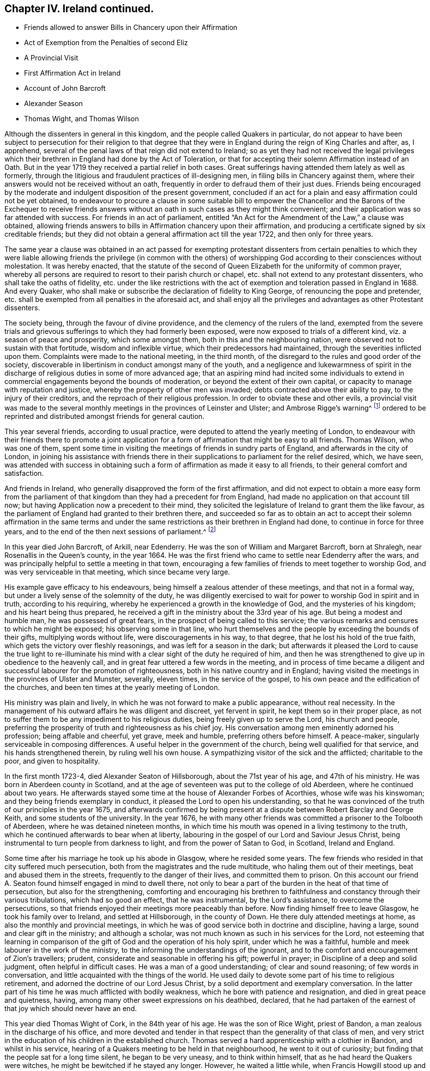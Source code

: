 == Chapter IV. Ireland continued.

[.chapter-synopsis]
* Friends allowed to answer Bills in Chancery upon their Affirmation
* Act of Exemption from the Penalties of second Eliz
* A Provincial Visit
* First Affirmation Act in Ireland
* Account of John Barcroft
* Alexander Season
* Thomas Wight, and Thomas Wilson

Although the dissenters in general in this kingdom,
and the people called Quakers in particular,
do not appear to have been subject to persecution for their religion to that
degree that they were in England during the reign of King Charles and after,
as, I apprehend, several of the penal laws of that reign did not extend to Ireland;
so as yet they had not received the legal privileges which
their brethren in England had done by the Act of Toleration,
or that for accepting their solemn Affirmation instead of an Oath.
But in the year 1719 they received a partial relief in both cases.
Great sufferings having attended them lately as well as formerly,
through the litigious and fraudulent practices of ill-designing men,
in filing bills in Chancery against them,
where their answers would not be received without an oath,
frequently in order to defraud them of their just dues.
Friends being encouraged by the moderate and indulgent disposition of the present government,
concluded if an act for a plain and easy affirmation could not be yet obtained,
to endeavour to procure a clause in some suitable bill to empower
the Chancellor and the Barons of the Exchequer to receive friends
answers without an oath in such cases as they might think convenient;
and their application was so far attended with success.
For friends in an act of parliament,
entitled "`An Act for the Amendment of the Law,`" a clause was obtained,
allowing friends answers to bills in Affirmation chancery upon their affirmation,
and producing a certificate signed by six creditable friends;
but they did not obtain a general affirmation act till the year 1722,
and then only for three years.

The same year a clause was obtained in an act passed for exempting protestant
dissenters from certain penalties to which they were liable
allowing friends the privilege (in common with the others) of worshipping
God according to their consciences without molestation.
It was hereby enacted,
that the statute of the second of Queen Elizabeth for the uniformity of common prayer,
whereby all persons are required to resort to their parish church or chapel,
etc. shall not extend to any protestant dissenters, who shall take the oaths of fidelity,
etc. under the like restrictions with the act of
exemption and toleration passed in England in 1688.
And every Quaker, who shall make or subscribe the declaration of fidelity to King George,
of renouncing the pope and pretender,
etc. shall be exempted from all penalties in the aforesaid act,
and shall enjoy all the privileges and advantages as other Protestant dissenters.

The society being, through the favour of divine providence,
and the clemency of the rulers of the land,
exempted from the severe trials and grievous sufferings
to which they had formerly been exposed,
were now exposed to trials of a different kind, viz. a season of peace and prosperity,
which some amongst them, both in this and the neighbouring nation,
were observed not to sustain with that fortitude, wisdom and inflexible virtue,
which their predecessors had maintained, through the severities inflicted upon them.
Complaints were made to the national meeting, in the third month,
of the disregard to the rules and good order of the society,
discoverable in libertinism in conduct amongst many of the youth,
and a negligence and lukewarmness of spirit in the discharge
of religious duties in some of more advanced age;
that an aspiring mind had incited some individuals to extend
in commercial engagements beyond the bounds of moderation,
or beyond the extent of their own capital,
or capacity to manage with reputation and justice,
whereby the property of other men was invaded;
debts contracted above their ability to pay, to the injury of their creditors,
and the reproach of their religious profession.
In order to obviate these and other evils,
a provincial visit was made to the several monthly
meetings in the provinces of Leinster and Ulster;
and Ambrose Rigge`'s warning^
footnote:[See page 12.]
ordered to be reprinted and distributed amongst friends for general caution.

This year several friends, according to usual practice,
were deputed to attend the yearly meeting of London,
to endeavour with their friends there to promote a joint application
for a form of affirmation that might be easy to all friends.
Thomas Wilson, who was one of them,
spent some time in visiting the meetings of friends in sundry parts of England,
and afterwards in the city of London,
in joining his assistance with friends there in their
supplications to parliament for the relief desired,
which, we have seen,
was attended with success in obtaining such a form
of affirmation as made it easy to all friends,
to their general comfort and satisfaction.

And friends in Ireland, who generally disapproved the form of the first affirmation,
and did not expect to obtain a more easy form from the parliament
of that kingdom than they had a precedent for from England,
had made no application on that account till now;
but having Application now a precedent to their mind,
they solicited the legislature of Ireland to grant them the like favour,
as the parliament of England had granted to their brethren there,
and succeeded so far as to obtain an act to accept their solemn affirmation in the same
terms and under the same restrictions as their brethren in England had done,
to continue in force for three years,
and to the end of the then next sessions of parliament.^
footnote:[This affirmation,
which was afterwards made perpetual in 1746 (the 19th year of Geo.
II.) is in these words: "`I, A. B. do solemnly, sincerely,
and truly declare and affirm:`" And no person is entitled to it,
unless he shall affirm in the form aforesaid,
that he is of the profession of the people called Quakers,
and has been so for one year last past.`"
The affirmation will not qualify a person to hold any place under the government,
or to serve on juries, or to give evidence in criminal causes.]

In this year died John Barcroft, of Arkill, near Edenderry.
He was the son of William and Margaret Barcroft, born at Shralegh,
near Rosenallis in the Queen`'s county, in the year 1664.
He was the first friend who came to settle near Edenderry after the wars,
and was principally helpful to settle a meeting in that town,
encouraging a few families of friends to meet together to worship God,
and was very serviceable in that meeting, which since became very large.

His example gave efficacy to his endeavours,
being himself a zealous attender of these meetings, and that not in a formal way,
but under a lively sense of the solemnity of the duty,
he was diligently exercised to wait for power to worship God in spirit and in truth,
according to his requiring, whereby he experienced a growth in the knowledge of God,
and the mysteries of his kingdom; and his heart being thus prepared,
he received a gift in the ministry about the 33rd year of his age.
But being a modest and humble man, he was possessed of great fears,
in the prospect of being called to this service;
the various remarks and censures to which he might be exposed;
his observing some in that line,
who hurt themselves and the people by exceeding the bounds of their gifts,
multiplying words without life, were discouragements in his way, to that degree,
that he lost his hold of the true faith, which gets the victory over fleshly reasonings,
and was left for a season in the dark;
but afterwards it pleased the Lord to cause the true light to re-illuminate
his mind with a clear sight of the duty he required of him,
and then he was strengthened to give up in obedience to the heavenly call,
and in great fear uttered a few words in the meeting,
and in process of time became a diligent and successful
labourer for the promotion of righteousness,
both in his native country and in England;
having visited the meetings in the provinces of Ulster and Munster, severally,
eleven times, in the service of the gospel,
to his own peace and the edification of the churches,
and been ten times at the yearly meeting of London.

His ministry was plain and lively,
in which he was not forward to make a public appearance, without real necessity.
In the management of his outward affairs he was diligent and discreet,
yet fervent in spirit, he kept them so in their proper place,
as not to suffer them to be any impediment to his religious duties,
being freely given up to serve the Lord, his church and people,
preferring the prosperity of truth and righteousness as his chief joy.
His conversation among men eminently adorned his profession; being affable and cheerful,
yet grave, meek and humble, preferring others before himself.
A peace-maker, singularly serviceable in composing differences.
A useful helper in the government of the church, being well qualified for that service,
and his hands strengthened therein, by ruling well his own house.
A sympathizing visitor of the sick and the afflicted; charitable to the poor,
and given to hospitality.

In the first month 1723-4, died Alexander Seaton of Hillsborough,
about the 71st year of his age, and 47th of his ministry.
He was born in Aberdeen county in Scotland,
and at the age of seventeen was put to the college of old Aberdeen,
where he continued about two years.
He afterwards stayed some time at the house of Alexander Forbes of Acorthies,
whose wife was his kinswoman; and they being friends exemplary in conduct,
it pleased the Lord to open his understanding,
so that he was convinced of the truth of our principles in the year 1675,
and afterwards confirmed by being present at a dispute
between Robert Barclay and George Keith,
and some students of the university.
In the year 1676,
he with many other friends was committed a prisoner to the Tolbooth of Aberdeen,
where he was detained nineteen months,
in which time his mouth was opened in a living testimony to the truth,
which he continued afterwards to bear when at liberty,
labouring in the gospel of our Lord and Saviour Jesus Christ,
being instrumental to turn people from darkness to light,
and from the power of Satan to God, in Scotland, Ireland and England.

Some time after his marriage he took up his abode in Glasgow, where he resided some years.
The few friends who resided in that city suffered much persecution,
both from the magistrates and the rude multitude, who haling them out of their meetings,
beat and abused them in the streets, frequently to the danger of their lives,
and committed them to prison.
On this account our friend A. Seaton found himself engaged in mind to dwell there,
not only to bear a part of the burden in the heat of that time of persecution,
but also for the strengthening,
comforting and encouraging his brethren to faithfulness
and constancy through their various tribulations,
which had so good an effect, that he was instrumental, by the Lord`'s assistance,
to overcome the persecutions,
so that friends enjoyed their meetings more peaceably than before.
Now finding himself free to leave Glasgow, he took his family over to Ireland,
and settled at Hillsborough, in the county of Down.
He there duly attended meetings at home, as also the monthly and provincial meetings,
in which he was of good service both in doctrine and discipline, having a large,
sound and clear gift in the ministry; and although a scholar,
was not much known as such in his services for the Lord,
not esteeming that learning in comparison of the
gift of God and the operation of his holy spirit,
under which he was a faithful, humble and meek labourer in the work of the ministry,
to the informing the understandings of the ignorant,
and to the comfort and encouragement of Zion`'s travellers; prudent,
considerate and seasonable in offering his gift; powerful in prayer;
in Discipline of a deep and solid judgment, often helpful in difficult cases.
He was a man of a good understanding; of clear and sound reasoning;
of few words in conversation, and little acquainted with the things of the world.
He used daily to devote some part of his time to religious retirement,
and adorned the doctrine of our Lord Jesus Christ,
by a solid deportment and exemplary conversation.
In the latter part of his time he was much afflicted with bodily weakness,
which he bore with patience and resignation, and died in great peace and quietness,
having, among many other sweet expressions on his deathbed, declared,
that he had partaken of the earnest of that joy which should never have an end.

This year died Thomas Wight of Cork, in the 84th year of his age.
He was the son of Rice Wight, priest of Bandon,
a man zealous in the discharge of his office,
and more devoted and tender in that respect than the generality of that class of men,
and very strict in the education of his children in the established church.
Thomas served a hard apprenticeship with a clothier in Bandon, and whilst in his service,
hearing of a Quakers meeting to be held in that neighbourhood,
he went to it out of curiosity; but finding that the people sat for a long time silent,
he began to be very uneasy, and to think within himself,
that as he had heard the Quakers were witches,
he might be bewitched if he stayed any longer.
However, he waited a little while, when Francis Howgill stood up and uttered these words:
"`Before the eye can see, it must be opened; before the ear can hear,
it must be unstopped; and before the heart can understand,
it must be illuminated.`" These three sentences,
as Francis opened them to the congregation with great clearness and energy,
made a deep impression on his mind,
and he became in a great measure convinced of the truth of the doctrine preached;
but the prejudice of education,
and the shame and reproach he underwent from his
relations for going to the Quakers meeting,
for a while effaced that impression, until Edward Burrough came into those parts,
whose preaching was so powerful and reaching to the state of his soul,
and accompanied with such an evidence of truth,
that he was no longer able to withstand it.
He now resolved, through divine assistance,
to be faithful according to the light received,
through all difficulties that might attend;
and indeed he became a proverb and a by-word among his relations and acquaintance,
but he bore it with exemplary patience.
Being rejected by his relations, he lived some time with his master,
who had a great respect for him,
on account of his singular faithfulness and trustfulness in his service.

In the year 1670 he married, and in process of time had a numerous family,
whereupon he engaged in a considerable degree of business,
and in all probability might soon have acquired a large share of worldly riches;
but he was stopped in the pursuit hereof by an illumination, as he thought,
deeply affecting his mind with a sense to this purpose,
that he could not be heir to two kingdoms.
Hereupon he grew more retired from the world and the concerns thereof,
and devoted his mind to the service and promotion of truth,
preferring this before transitory riches.
He became an able scribe and clerk for the meeting of Cork, and province of Munster,
from the year 1680 till his death,
discharging this office from a religious impression
on his mind and zeal for the good cause.
He was the person principally concerned in compiling an historical
account of the rise and progress of friends in Ireland,
which he finished to the year 1700.
He was a man of an exemplary life and conversation,
and good conduct in the education of his children; a pattern of plainness,
and a diligent attender of meetings both at home and abroad,
being zealous for the promotion of truth.
He was seized with an indisposition which proved mortal in the 9th month 1724,
under which he showed great composure of mind and resignation to the Lord`'s will,
and on his deathbed testified his great satisfaction,
that he had not put off the great affair of the salvation of his soul to the last,
signifying that God had sealed his salvation to him,
to the great comfort of those present.

In this year Thomas Wilson of Thornwell, near Edenderry, in the king`'s county,
departed this life.
A man, who under an unpolished exterior covered great mental abilities,
natural and spiritual.
He was born at Soulby, in the parish of Daker, in Cumberland.
His education was in the way of the church of England, as to religious profession;
but he had little advantage thereby,
in the improvement of his understanding by literary knowledge,
being plainly an illiterate man.
Yet by faithfulness to the discovery of the divine light,
he became well instructed to the kingdom of heaven,
and well qualified to instruct others in the way of life and salvation.
In his early youth, from a religious turn of mind,
he gave a diligent attendance to the public assemblies for worship, to hear sermons,
and repeat them as acts of religious duty, and so zealous,
as that sometimes after sermon in the forenoon he would travel
several miles on foot to hear another in the afternoon.
But he found the ear was not satisfied with hearing,
as not being productive of the clear discovery of the way to salvation,
the knowledge of which was the earnest desire of his soul.
And as the singing of psalms was one part of their
devotional exercise in the public worship,
he found a stop in his own mind from joining in that part of their worship,
from a secret intelligence that men should be made holy,
before they could sing to the praise and glory of God; an attainment which he found,
by an inspection into the state of his own mind, he was too destitute of;
he also found himself disqualified to sing under the present affection of his mind,
which was that of a Godly sorrow, from the heavy load of sin.

About this time he went to a meeting of the people called Quakers,
where a friend exhorted to an inward waiting upon the Lord in faith,
to receive power from him over every unclean thought, by which heavenly power,
men might glorify and praise the name of the Lord,
through the ability of his own free gift.
This affected him greatly, being sensible that this was what he much wanted,
and he was seized with fear and trembling to that degree,
that the table whereon he leaned was shaken, and the cry of his soul was, Lord,
create in me a clean heart! and being made sensible,
that what was to be known of God is manifest in man,
he was drawn off from a dependence on the doctrines of men,
and hearing the priests and repeating their sermons,
to turn his attention to the reproof of instruction in his own heart,
whereby he found sin discovered to be exceeding sinful,
and all the evil that he had done was detected,
condemned and judged down by the measure of light with which he was favoured,
producing that godly sorrow which leads to unfeigned repentance.
In this frame of mind he sat down among friends in their silent meetings,
patiently enduring the dispensation of condemnation for sin,
till by the assistance of divine grace (for which he was fervent in prayer and diligent
in waiting) he gradually experienced judgment brought forth unto victory.

Through a reverent attention to the inward teaching
of the teacher which cannot be removed into a corner,
in their silent assemblies friends becoming heavenly-minded,
and nearly united in love one to another, divine power was much felt,
and inwardly revealed amongst them, when no words were spoken;
and they experienced the washing of regeneration gradually cleansing their hearts,
and the renewings of the holy ghost so filling their souls,
that they were concerned of their fullness to minister to others.
Amongst the rest,
this friend felt it his duty to minister at first in a few words in great fear,
but through fidelity improving the talent, and being enlarged in his gift,
the word of the Lord, through him, was as a flame of fire against all sin and iniquity.
And he soon felt an engagement on his mind,
through the prevalence of the love shed abroad in his heart, to travel abroad,
to edify his brethren with his gift,
and to call sinners to repentance and amendment of life.

His first visit to Ireland was in the year 1682.
He landed in Dublin, and from thence travelled to some other meetings,
particularly in Leinster province,
visiting friends in the counties of Wicklow and Wexford,
and had several satisfactory meetings with them,
after which he gives us this account in his journal.
"`The motion of life in me for travelling ceased, and I durst not then go further,
but returned back to the county of Wexford, and wrought harvest work for some time.
After which James Dickenson from Cumberland came to visit friends,
with an intention to go into Munster,
and the Lord was pleased to open my way to go with him,
and we travelled together in true brotherly love, and had a prosperous journey;
and I saw it was good to wait the Lord`'s time in all things.`"
And when they had travelled through Leinster and Munster, James Dickenson went northward.
"`But,`" continueth Thomas, "`I was afraid of running before my true guide,
(because they who run and are not sent of God can neither profit the people nor
themselves) and so I stayed at work in the city of Waterford about sixteen weeks,
and went from thence to Dublin, and stayed the half year`'s meeting,
which was large and edifying, and from thence took shipping for Liverpool,
and landed there with my former companion James Dickenson.

In the year 1691 he and James Dickenson,
having both had a great exercise on their minds to visit friends in America,
went to London,
and laid their intentions before their brethren there for their concurrence,
which they readily received: But the circumstances of the time were very discouraging,
and the prospect of the probable dangers which might attend them
on their passage thither proved a close trial of their faith;
for the French had a great fleet at sea,
and the general rumour at London represented them to lie in their course,
about thirty or forty leagues from the land`'s end.
This occasioned in them much serious thoughtfulness and anxiety of heart,
with fervent supplications for preservation in submission to the divine will;
under which exercise of mind they received encouragement,
by what they believed a heavenly vision,
to hope for deliverance or preservation from surrounding danger.
James had a clear foresight even of the very manner of their deliverance, and told,
his companion, even while they were both yet in London,
that the Lord had shown him that the French fleet would encompass them,
but that the Lord would send a great mist and darkness between them,
in which they should sail away, and see them no more.

They communicated their sensations to each other with openness,
as companions united in one faith and one lively engagement for promoting pure religion,
before they departed from London; and finding the impressions on their minds to agree,
they were confirmed in their belief of the divine original thereof,
and in faith that it was easy for the Lord to deliver them.
Under this persuasion, in confidence in divine protection,
they embarked the 9th day of 5mo 1691, and after some time fell in with the French fleet,
which chased and came up within musket shot, and fired at them,
when on a sudden a great mist and thick darkness arose between the French and them,
so that they could not see one another.
Then James arose from his seat, and taking his companion by the hand, said,
"`Now I hope the Lord will deliver us.`" Thomas had spent three days in fasting and supplication,
that he who in time past smote his enemies with blindness,
might condescend to interpose in like manner for their deliverance, which, they thought,
was graciously answered by the event, for the French took every ship in their company,
except that in which they sailed and two others,
and all on board looked upon their deliverance as miraculous.
The other two ships coming up,
the captain of their vessel called to those in the other two to come aboard his,
in order to hold a religious meeting with them, which they readily did,
and had a large and good meeting,
in which they were engaged to return their grateful acknowledgments and
thanksgivings to the author of all their mercies for their great deliverance.
They pursued their voyage and landed in Barbados in the 6th month.
Here, in conjunction with his companion, the services of our friend were great,
as also in New England, Rhode Island, Long Island, Jerseys, Pennsylvania,
etc. where many were convinced by his ministry.
His visit was particularly serviceable to friends in Pennsylvania,
happening at that juncture when many were wavering in their principles,
through the opposition and separation of George Keith,
of which an ample account hath been already given.^
footnote:[See vol. 3. page 346.]

He visited Ireland in the service of the gospel several
times before he went to settle there.
In the year 1695 he was married to Mary Bewley, of Woodhall, in the county of Cumberland,
and soon after removed into Ireland, and settled near Edenderry, in the king`'s county.
In the year 1696 he visited friends in England in the work of the ministry,
and again in Ireland after his return home,
still approving himself diligent in the discharge of duty.
He had meetings amongst those of other societies,
in places where there were no settled meetings of friends,
and several were affected by his powerful preaching, that they were thereby convinced,
received the truth in the love thereof,
and continued steadfast in faithfulness thereunto.
From the year 1697 to 1713,
he repeatedly visited friends in the nation of his then residence and in England,
within which space of time he attended the yearly meeting of London seven times.

In 1713 he undertook his second voyage to America,
in conjunction with his former companion James Dickenson,
in which visit he had also great service and great consolation
in beholding the fruits of his former labours there.

His outward occupation was that of an husbandman,
and during the time of his remaining single,
he spent many years in the prime of his days in travels in the work of the ministry,
in Great Britain, Ireland and America, and to keep himself unencumbered,
he employed himself in the humble station of a day labourer.
About the 40th year of his age, entering into the married state, and removing to Ireland,
as aforesaid, he took a farm, in which,
through the divine blessing upon his care and industry, he was greatly prospered,
having an abundant sufficiency of all things needful.
Yet when his outward substance increased,
he was remarkable for preserving his primitive humility and simplicity in his apparel,
his table, his house and furniture; abstaining from all superfluity,
he confined his desires to things which were plain, useful and needful, to the last,
confirming the testimony he had to bear to the simplicity of truth,
by an example of true self-denial in these respects.
And, although he managed his outward affairs with care, attention and skill,
when at liberty to follow them, yet he kept them in their proper places,
not suffering them to prevent him from a faithful discharge of his duty,
as a member and minister of religious society,
when he apprehended a divine call to leave them behind.
He continued a zealous and diligent labourer in the gospel, even in advanced years,
visiting friends in England in the year 1721, and at home until the year 1724,
when his natural strength failed.
And now near the conclusion of his life,
the review of the manner wherein he had spent his time, in the best service,
that of his Maker, and of mankind,
in sincere endeavours to promote religion and righteousness in his generation,
was now his consolation and crown of rejoicing.
Yet as he was always an humble-minded man, so with respect to himself,
near the finishing of his christian course, he said,
"`Notwithstanding the Lord hath made use of me at times to be serviceable in his hand,
I have nothing to trust to,
but the mercy of God in Christ Jesus.`" But was not without an evidence
of his everlasting peace in the kingdom of heaven.

As a minister he was very careful to wait for fresh ability to minister to edification,
under the renewing of the Holy Ghost, under which sacred influence,
he was often deeply opened into the mysteries of the kingdom of heaven,
and his ministry attended with a reaching power and gospel authority,
had a very prevalent effect upon his audience, whereby many were convinced,
many were converted to righteousness and confirmed in the truth.
The excellency of his gift hath often affected strangers with surprise,
to find such depth of matter, pertinence of expression and affecting energy,
under an appearance of rustic simplicity.

He was also zealously engaged to give his assistance with his brethren in
keeping the hedge of discipline and good order in the church,
under the like lively frame of spirit and authority of the gospel;
his sentiments on the proper qualification for this service,
are contained in the following remarks,
which were found amongst his papers after his decease.

[.embedded-content-document]
--

As I was deeply exercised in my, mind about the things of the living God,
and the holy order of the blessed gospel of the Lord Jesus, it was opened to me,
that all concerned friends that speak in men`'s meetings;
ought to wait for a due inward feeling of the heavenly gift;
and as that gave an understanding, then speak in, and minister in the order of Jesus,
which is holy, and all that then speak will be for promoting the way of truth,
and keeping all the professors thereof in faithfulness and true obedience to the Lord.
I being thus in a travail of spirit,
the state of men`'s meetings as they now are was set before me;
and I saw three sorts of men speaking, and they were in three paths,
one sort was on the right hand, where they ran on in their own wills,
and were very fierce for order but not in a right spirit,
they were the cause of long discourses,
and greatly displeased the Lord and his faithful people.
I saw another path to the left hand, and there was a great darkness,
and a stiff-necked people that was for breaking down the orders
and good rules that the Lord has established in his church,
then my soul was filled with sorrow and cries to the Lord,
seeing the great danger both these were in.
Then the Lord was pleased to show me, a middle path, and the Lord`'s people were in it,
and had the strong line of justice and true judgment,
the Lord`'s holy Spirit and heavenly power is their guide.
I am moved to warn all you that are stiff and sturdy in your own wills,
to stand still and turn in your minds to the heavenly gift,
in it is the true wisdom and heavenly knowledge;
and you will learn to know what the good and acceptable will of the Lord is,
and if you speak in the meeting it will be to please God and for his honour,
not your own, for you strive for honour in a carnal mind,
and seek not the honour of the Lord, but are in great presumption.

--
